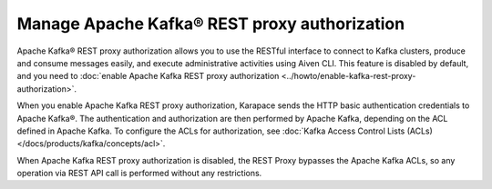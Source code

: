 Manage Apache Kafka® REST proxy authorization
==============================================

Apache Kafka® REST proxy authorization allows you to use the RESTful interface to connect to Kafka clusters, produce and consume messages easily, and execute administrative activities using Aiven CLI. This feature is disabled by default, and you need to :doc:`enable Apache Kafka REST proxy authorization <../howto/enable-kafka-rest-proxy-authorization>`.

When you enable Apache Kafka REST proxy authorization, Karapace sends the HTTP basic authentication credentials to Apache Kafka®. The authentication and authorization are then performed by Apache Kafka, depending on the ACL defined in Apache Kafka. To configure the ACLs for authorization, see :doc:`Kafka Access Control Lists (ACLs) </docs/products/kafka/concepts/acl>`.

When Apache Kafka REST proxy authorization is disabled, the REST Proxy bypasses the Apache Kafka ACLs, so any operation via REST API call is performed without any restrictions.



